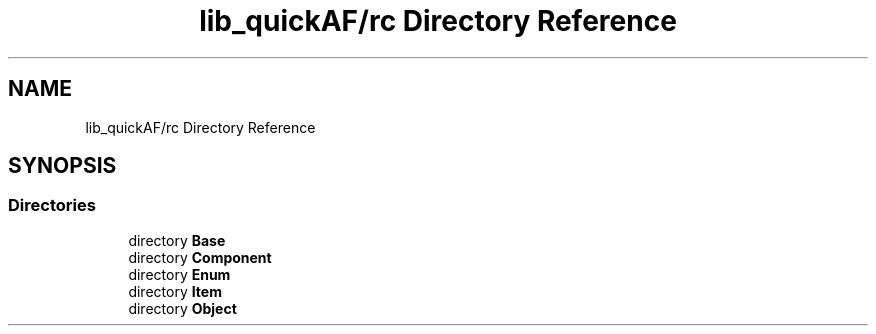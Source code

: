 .TH "lib_quickAF/rc Directory Reference" 3 "Fri Mar 26 2021" "AF library" \" -*- nroff -*-
.ad l
.nh
.SH NAME
lib_quickAF/rc Directory Reference
.SH SYNOPSIS
.br
.PP
.SS "Directories"

.in +1c
.ti -1c
.RI "directory \fBBase\fP"
.br
.ti -1c
.RI "directory \fBComponent\fP"
.br
.ti -1c
.RI "directory \fBEnum\fP"
.br
.ti -1c
.RI "directory \fBItem\fP"
.br
.ti -1c
.RI "directory \fBObject\fP"
.br
.in -1c
